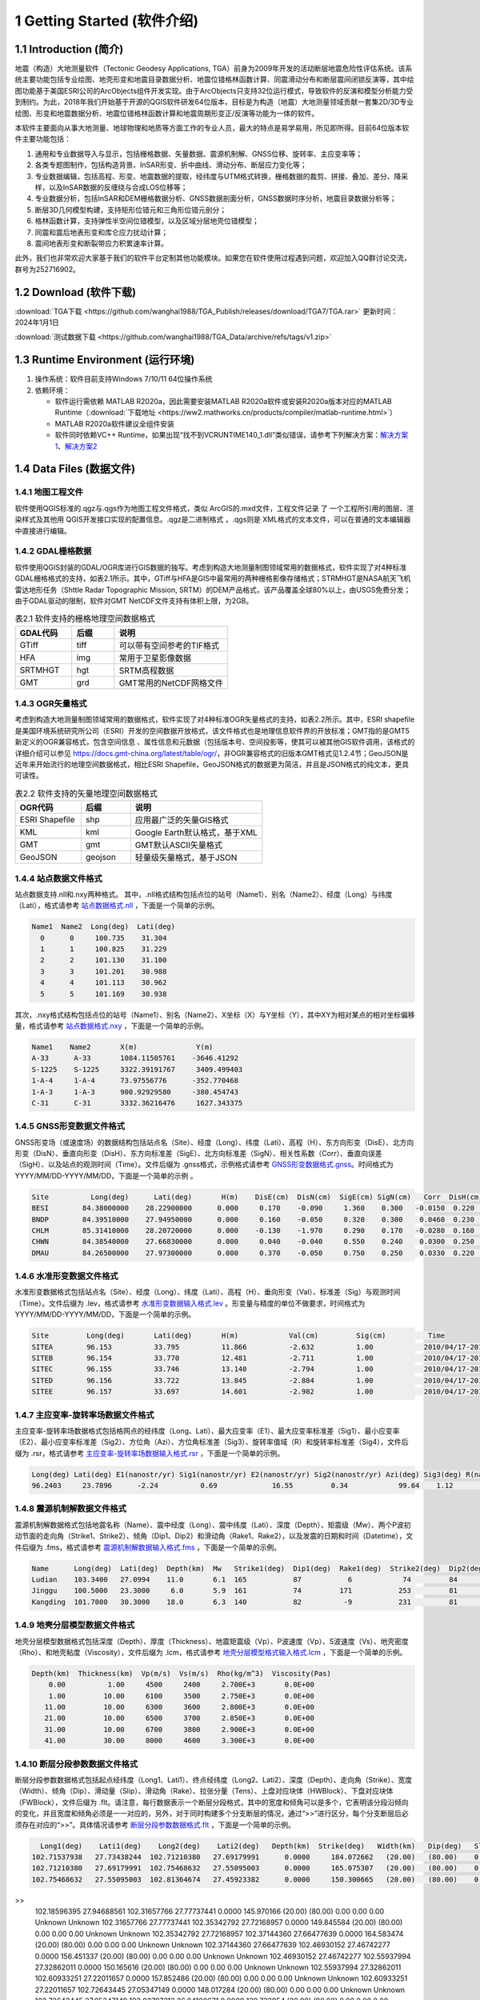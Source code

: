 ================================
 1 Getting Started (软件介绍)
================================

.. image:: ../images/mainform2.png
    :align: center 

1.1 Introduction (简介)
------------------------

地震（构造）大地测量软件（Tectonic Geodesy Applications, TGA）前身为2009年开发的活动断层地震危险性评估系统。该系统主要功能包括专业绘图、地壳形变和地震目录数据分析、地震位错格林函数计算、同震滑动分布和断层震间闭锁反演等，其中绘图功能基于美国ESRI公司的ArcObjects组件开发实现。由于ArcObjects只支持32位运行模式，导致软件的反演和模型分析能力受到制约。为此，2018年我们开始基于开源的QGIS软件研发64位版本，目标是为构造（地震）大地测量领域贡献一套集2D/3D专业绘图、形变和地震数据分析、地震位错格林函数计算和地震周期形变正/反演等功能为一体的软件。

本软件主要面向从事大地测量、地球物理和地质等方面工作的专业人员，最大的特点是易学易用，所见即所得。目前64位版本软件主要功能包括：

1. 通用和专业数据导入与显示，包括栅格数据、矢量数据、震源机制解、GNSS位移、旋转率、主应变率等；

2. 各类专题图制作，包括构造背景、InSAR形变、折中曲线、滑动分布、断层应力变化等；

3. 专业数据编辑，包括高程、形变、地震数据的提取，经纬度与UTM格式转换，栅格数据的裁剪、拼接、叠加、差分、降采样，以及InSAR数据的反缠绕与合成LOS位移等；

4. 专业数据分析，包括InSAR和DEM栅格数据分析、GNSS数据剖面分析，GNSS数据时序分析，地震目录数据分析等；

5. 断层3D几何模型构建，支持矩形位错元和三角形位错元剖分；

6. 格林函数计算，支持弹性半空间位错模型，以及区域分层地壳位错模型；

7. 同震和震后地表形变和库仑应力扰动计算；

8. 震间地表形变和断裂带应力积累速率计算。

此外，我们也非常欢迎大家基于我们的软件平台定制其他功能模块。如果您在软件使用过程遇到问题，欢迎加入QQ群讨论交流，群号为252716902。

1.2 Download (软件下载)
------------------------------------------------------------------------
:download:`TGA下载 <https://github.com/wanghai1988/TGA_Publish/releases/download/TGA7/TGA.rar>`  更新时间：2024年1月1日

:download:`测试数据下载 <https://github.com/wanghai1988/TGA_Data/archive/refs/tags/v1.zip>`

1.3 Runtime Environment (运行环境)
------------------------------------------------------------------------

(1) 操作系统：软件目前支持Windows 7/10/11 64位操作系统
(2) 依赖环境：

    * 软件运行需依赖 MATLAB R2020a，因此需要安装MATLAB R2020a软件或安装R2020a版本对应的MATLAB Runtime（:download:`下载地址 <https://ww2.mathworks.cn/products/compiler/matlab-runtime.html>`）
    * MATLAB R2020a软件建议全组件安装
    * 软件同时依赖VC++ Runtime，如果出现“找不到VCRUNTIME140_1.dll”类似错误，请参考下列解决方案：`解决方案1 <https://zhuanlan.zhihu.com/p/520529084>`_、`解决方案2 <https://www.bilibili.com/read/cv14363122/>`_

1.4 Data Files (数据文件)
------------------------------------

1.4.1 地图工程文件
~~~~~~~~~~~~~~~~~~

软件使用QGIS标准的.qgz与.qgs作为地图工程文件格式，类似 ArcGIS的.mxd文件，工程文件记录 了 一个工程所引用的图层、渲染样式及其他用 QGIS开发接口实现的配置信息。.qgz是二进制格式 ，.qgs则是 XML格式的文本文件，可以在普通的文本编辑器中直接进行编辑。

1.4.2 GDAL栅格数据
~~~~~~~~~~~~~~~~~~

软件使用QGIS封装的GDAL/OGR库进行GIS数据的独写。考虑到构造大地测量制图领域常用的数据格式，软件实现了对4种标准GDAL栅格格式的支持，如表2.1所示。其中，GTiff与HFA是GIS中最常用的两种栅格影像存储格式；STRMHGT是NASA航天飞机雷达地形任务（Shttle Radar Topographic Mission, SRTM）的DEM产品格式，该产品覆盖全球80%以上，由USGS免费分发；由于GDAL驱动的限制，软件对GMT NetCDF文件支持有体积上限，为2GB。

.. list-table:: 表2.1 软件支持的栅格地理空间数据格式
   :widths: 20 15 40
   :header-rows: 1

   * - GDAL代码
     - 后缀
     - 说明
   * - GTiff
     - tiff
     - 可以带有空间参考的TIF格式
   * - HFA
     - img
     - 常用于卫星影像数据
   * - SRTMHGT
     - hgt
     - SRTM高程数据
   * - GMT
     - grd
     - GMT常用的NetCDF网格文件

1.4.3 OGR矢量格式
~~~~~~~~~~~~~~~~~~

考虑到构造大地测量制图领域常用的数据格式，软件实现了对4种标准OGR矢量格式的支持，如表2.2所示。其中，ESRI shapefile是美国环境系统研究所公司（ESRI）开发的空间数据开放格式，该文件格式也是地理信息软件界的开放标准；GMT指的是GMT5新定义的OGR兼容格式，包含空间信息 、属性信息和元数据（包括版本号、空间投影等，使其可以被其他GIS软件调用，该格式的详细介绍可以参见 https://docs.gmt-china.org/latest/table/ogr/，非OGR兼容格式的旧版本GMT格式见1.2.4节；GeoJSON是近年来开始流行的地理空间数据格式，相比ESRI Shapefile，GeoJSON格式的数据更为简洁，并且是JSON格式的纯文本，更具可读性。

.. list-table:: 表2.2 软件支持的矢量地理空间数据格式
   :widths: 20 15 40
   :header-rows: 1

   * - OGR代码
     - 后缀
     - 说明
   * - ESRI Shapefile
     - shp
     - 应用最广泛的矢量GIS格式
   * - KML
     - kml 
     - Google Earth默认格式，基于XML
   * - GMT
     - gmt
     - GMT默认ASCII矢量格式       
   * - GeoJSON
     - geojson
     - 轻量级矢量格式，基于JSON


1.4.4 站点数据文件格式
~~~~~~~~~~~~~~~~~~

站点数据支持.nll和.nxy两种格式。
其中，.nll格式结构包括点位的站号（Name1）、别名（Name2）、经度（Long）与纬度（Lati），格式请参考 `站点数据格式.nll <https://github.com/wanghai1988/qtgahelp/blob/main/files/%E7%AB%99%E7%82%B9%E6%95%B0%E6%8D%AE%E6%A0%BC%E5%BC%8F%E7%A4%BA%E4%BE%8B.nll>`_ ，下面是一个简单的示例。

.. code-block:: go

     Name1  Name2  Long(deg)  Lati(deg)                                                 
       0      0     100.735    31.304 
       1      1     100.825    31.229  
       2      2     101.130    31.100  
       3      3     101.201    30.988  
       4      4     101.113    30.962   
       5      5     101.169    30.938

其次，.nxy格式结构包括点位的站号（Name1）、别名（Name2）、X坐标（X）与Y坐标（Y），其中XY为相对某点的相对坐标偏移量，格式请参考 `站点数据格式.nxy <https://github.com/wanghai1988/qtgahelp/blob/main/files/%E7%AB%99%E7%82%B9%E6%95%B0%E6%8D%AE%E6%A0%BC%E5%BC%8F%E7%A4%BA%E4%BE%8B.nxy>`_ ，下面是一个简单的示例。

.. code-block:: go

     Name1    Name2       X(m)              Y(m)  
     A-33      A-33       1084.11505761    -3646.41292
     S-1225    S-1225     3322.39191767     3409.499403
     1-A-4     1-A-4      73.97556776      -352.770468
     1-A-3     1-A-3      900.92929580     -380.454743
     C-31      C-31       3332.36216476     1627.343375

1.4.5 GNSS形变数据文件格式
~~~~~~~~~~~~~~~~~~

GNSS形变场（或速度场）的数据结构包括站点名（Site）、经度（Long）、纬度（Lati）、高程（H）、东方向形变（DisE）、北方向形变（DisN）、垂直向形变（DisH）、东方向标准差（SigE）、北方向标准差（SigN）、相关性系数（Corr）、垂直向误差（SigH）、以及站点的观测时间（Time）。文件后缀为 .gnss格式，示例格式请参考 `GNSS形变数据格式.gnss <https://github.com/wanghai1988/qtgahelp/edit/main/files/GNSS%E5%BD%A2%E5%8F%98%E6%A0%BC%E5%BC%8F%E7%A4%BA%E4%BE%8B.gnss>`_。时间格式为YYYY/MM/DD-YYYY/MM/DD，下面是一个简单的示例 。

.. code-block:: go

 Site          Long(deg)      Lati(deg)       H(m)    DisE(cm)  DisN(cm)  SigE(cm) SigN(cm)   Corr  DisH(cm)  SigH(cm)    Time
 BESI        84.38000000    28.22900000      0.000     0.170    -0.090     1.360    0.300   -0.0150  0.220    1.080       2010/04/17-2010/11/03
 BNDP        84.39510000    27.94950000      0.000     0.160    -0.050     0.320    0.300    0.0460  0.230    0.770       2010/04/17-2010/11/03
 CHLM        85.31410000    28.20720000      0.000    -0.130    -1.970     0.290    0.170   -0.0280  0.160    0.490       2010/04/17-2010/11/03
 CHWN        84.38540000    27.66830000      0.000     0.040    -0.040     0.550    0.240    0.0300  0.250    0.810       2010/04/17-2010/11/03
 DMAU        84.26500000    27.97300000      0.000     0.370    -0.050     0.750    0.250    0.0330  0.220    0.740       2010/04/17-2010/11/03

1.4.6 水准形变数据文件格式
~~~~~~~~~~~~~~~~~~~~

水准形变数据格式包括站点名（Site）、经度（Long）、纬度（Lati）、高程（H）、垂向形变（Val）、标准差（Sig）与观测时间（Time）。文件后缀为 .lev，格式请参考 `水准形变数据输入格式.lev <https://github.com/wanghai1988/qtgahelp/blob/main/files/%E6%B0%B4%E5%87%86%E8%A7%82%E6%B5%8B%E6%95%B0%E6%8D%AE%E8%BE%93%E5%85%A5%E6%A0%BC%E5%BC%8F.lev>`_   。形变量与精度的单位不做要求，时间格式为YYYY/MM/DD-YYYY/MM/DD，下面是一个简单的示例。

.. code-block:: go

    Site	 Long(deg)	 Lati(deg)	 H(m)	 	 Val(cm)	 Sig(cm)	  Time
    SITEA	 96.153	 	 33.795	 	 11.866	 	 -2.632	 	 1.00	 	 2010/04/17-2010/11/03
    SITEB	 96.154	 	 33.770	 	 12.481	 	 -2.711	 	 1.00	 	 2010/04/17-2010/11/03
    SITEC	 96.155	 	 33.746	 	 13.140	 	 -2.794	 	 1.00	 	 2010/04/17-2010/11/03
    SITED	 96.156	 	 33.722	 	 13.845	 	 -2.884	 	 1.00	 	 2010/04/17-2010/11/03
    SITEE	 96.157	 	 33.697	 	 14.601	 	 -2.982	 	 1.00	 	 2010/04/17-2010/11/03

1.4.7 主应变率-旋转率场数据文件格式
~~~~~~~~~~~~~~~~~~~~

主应变率-旋转率场数据格式包括格网点的经纬度（Long、Lati）、最大应变率（E1）、最大应变率标准差（Sig1）、最小应变率（E2）、最小应变率标准差（Sig2）、方位角（Azi）、方位角标准差（Sig3）、旋转率值域（R）和旋转率标准差（Sig4），文件后缀为 .rsr，格式请参考 `主应变率-旋转率场数据输入格式.rsr <https://github.com/wanghai1988/qtgahelp/blob/main/files/%E4%B8%BB%E5%BA%94%E5%8F%98%E7%8E%87-%E6%97%8B%E8%BD%AC%E7%8E%87%E6%95%B0%E6%8D%AE%E6%A0%BC%E5%BC%8F.rsr>`_ ，下面是一个简单的示例。

.. code-block:: go

    Long(deg) Lati(deg) E1(nanostr/yr) Sig1(nanostr/yr) E2(nanostr/yr) Sig2(nanostr/yr) Azi(deg) Sig3(deg) R(nanorad/yr) Sig4(nanorad/yr)
    96.2403     23.7896      -2.24          0.69             16.55         0.34            99.64    1.12        22.3         0.3630

1.4.8 震源机制解数据文件格式
~~~~~~~~~~~~~~~~~~~~

震源机制解数据格式包括地震名称（Name）、震中经度（Long）、震中纬度（Lati）、深度（Depth）、矩震级（Mw）、两个P波初动节面的走向角（Strike1、Strike2）、倾角（Dip1、Dip2）和滑动角（Rake1、Rake2），以及发震的日期和时间（Datetime），文件后缀为 .fms，格式请参考 `震源机制解数据输入格式.fms <https://github.com/wanghai1988/qtgahelp/blob/main/files/%E9%9C%87%E6%BA%90%E6%9C%BA%E5%88%B6%E8%A7%A3%E6%95%B0%E6%8D%AE%E8%BE%93%E5%85%A5%E6%A0%BC%E5%BC%8F.fms>`_ ，下面是一个简单的示例。

.. code-block:: go

    Name      Long(deg)  Lati(deg)  Depth(km)  Mw   Strike1(deg)  Dip1(deg)  Rake1(deg)  Strike2(deg)  Dip2(deg)  Rake2(deg)  Datetime
    Ludian    103.3400   27.0994    11.0       6.1  165           87           6            74         84         177         2014-08-03T00:00:00
    Jinggu    100.5000   23.3000     6.0       5.9  161           74         171           253         81          16         2014-12-06T18:20:00
    Kangding  101.7000   30.3000    18.0       6.3  140           82          -9           231         81        -172         2014-11-22T00:00:00

1.4.9 地壳分层模型数据文件格式
~~~~~~~~~~~~~~~~~~~~

地壳分层模型数据格式包括深度（Depth）、厚度（Thickness）、地震矩震级（Vp）、P波速度（Vp）、S波速度（Vs）、地壳密度（Rho）、和地壳粘度（Viscosity），文件后缀为 .lcm，格式请参考 `地壳分层模型格式输入格式.lcm <https://github.com/wanghai1988/qtgahelp/blob/main/files/%E5%9C%B0%E5%A3%B3%E5%88%86%E5%B1%82%E6%A8%A1%E5%9E%8B.lcm>`_ ，下面是一个简单的示例。

.. code-block:: go

  Depth(km)  Thickness(km)  Vp(m/s)  Vs(m/s)  Rho(kg/m^3)  Viscosity(Pas)
      0.00          1.00     4500     2400     2.700E+3       0.0E+00
      1.00         10.00     6100     3500     2.750E+3       0.0E+00
     11.00         10.00     6300     3600     2.800E+3       0.0E+00
     21.00         10.00     6500     3700     2.850E+3       0.0E+00
     31.00         10.00     6700     3800     2.900E+3       0.0E+00
     41.00         30.00     8000     4600     3.300E+3       0.0E+00

1.4.10 断层分段参数数据文件格式
~~~~~~~~~~~~~~~~~~~~

断层分段参数数据格式包括起点经纬度（Long1、Lati1）、终点经纬度（Long2、Lati2）、深度（Depth）、走向角（Strike）、宽度（Width）、倾角（Dip）、滑动量（Slip）、滑动角（Rake）、拉张分量（Tens）、上盘对应块体（HWBlock）、下盘对应块体（FWBlock），文件后缀为 .flt。请注意，每行数据表示一个断层分段格式，其中的宽度和倾角可以是多个，它表明该分段沿倾向的变化，并且宽度和倾角必须是一一对应的，另外，对于同时构建多个分支断层的情况，通过“>>”进行区分，每个分支断层后必须存在对应的“>>”。具体情况请参考 `断层分段参数数据格式.flt <https://github.com/wanghai1988/qtgahelp/blob/main/files/%E6%96%AD%E5%B1%82%E5%88%86%E6%AE%B5%E5%8F%82%E6%95%B0%E6%95%B0%E6%8D%AE%E6%A0%BC%E5%BC%8F.flt>`_ ，下面是一个简单的示例。

.. code-block:: go

    Long1(deg)    Lati1(deg)    Long2(deg)    Lati2(deg)   Depth(km)  Strike(deg)   Width(km)   Dip(deg)   Slip(m) Rake(deg) Tens(cm)   HWBlock   FWBlock
  102.71537938   27.73438244  102.71210380   27.69179991      0.0000     184.072662   (20.00)   (80.00)    0.00    0.00     0.00      Unknown      Unknown
  102.71210380   27.69179991  102.75468632   27.55095003      0.0000     165.075307   (20.00)   (80.00)    0.00    0.00     0.00      Unknown      Unknown
  102.75468632   27.55095003  102.81364674   27.45923382      0.0000     150.300665   (20.00)   (80.00)    0.00    0.00     0.00      Unknown      Unknown
>>
  102.18596395   27.94688561  102.31657766   27.77737441      0.0000     145.970166   (20.00)   (80.00)    0.00    0.00     0.00      Unknown      Unknown
  102.31657766   27.77737441  102.35342792   27.72168957      0.0000     149.845584   (20.00)   (80.00)    0.00    0.00     0.00      Unknown      Unknown
  102.35342792   27.72168957  102.37144360   27.66477639      0.0000     164.583474   (20.00)   (80.00)    0.00    0.00     0.00      Unknown      Unknown
  102.37144360   27.66477639  102.46930152   27.46742277      0.0000     156.451337   (20.00)   (80.00)    0.00    0.00     0.00      Unknown      Unknown
  102.46930152   27.46742277  102.55937994   27.32862011      0.0000     150.165616   (20.00)   (80.00)    0.00    0.00     0.00      Unknown      Unknown
  102.55937994   27.32862011  102.60933251   27.22011657      0.0000     157.852486   (20.00)   (80.00)    0.00    0.00     0.00      Unknown      Unknown
  102.60933251   27.22011657  102.72643445   27.05347149      0.0000     148.017284   (20.00)   (80.00)    0.00    0.00     0.00      Unknown      Unknown
  102.72643445   27.05347149  102.92797212   26.84100671      0.0000     139.732954   (20.00)   (80.00)    0.00    0.00     0.00      Unknown      Unknown
>>
  

1.4.11 矩形位错模型数据文件格式
~~~~~~~~~~~~~~~~~~~~

矩形位错模型数据格式包括位错元左下角坐标经纬度（Long、Lati）、深度（H）、宽度（Width）、长度（Length）、走向（Strike）、倾角（Dip）、相对走滑分量（U1）、相对倾滑分量（U2）、相对张性错动分量（U3）、邻接矩形位错元序号（Adj1左、Adj2上、Adj3右、Adj4下）、上盘对应块体（HWBlock）、下盘对应块体（FWBlock），文件后缀为 .rec，格式请参考 `矩形位错模型数据格式.rec <https://github.com/wanghai1988/qtgahelp/blob/main/files/%E7%9F%A9%E5%BD%A2%E4%BD%8D%E9%94%99%E6%A8%A1%E5%9E%8B%E6%95%B0%E6%8D%AE%E6%A0%BC%E5%BC%8F.rec>`_ ，下面是一个简单的示例。

.. code-block:: go

     Long(deg)     Lati(deg)        H(m)   Width(m)  Length(m) Strike(deg)   Dip(deg)   U1(cm)   U2(cm)   U3(cm)   Adj1   Adj2   Adj3   Adj4  HWBlock    FWBlock
  105.83200000   32.90600000  -2800.0000   2973.734   4005.421  220.006210  70.318103     0.00     0.00     0.00    0      0      0      0    Unknown    Unknown
  105.79900000   32.88300000  -2800.0000   2973.781   3936.298  218.735962  70.315615     0.00     9.00     0.00    0      0      0      0    Unknown    Unknown
  105.76600000   32.86000000  -2800.0000   2950.988   4006.567  219.955457  71.592503     0.00    27.00     0.00    0      0      0      0    Unknown    Unknown
  105.73300000   32.83800000  -2800.0000   2973.871   4007.155  219.929958  70.310744     0.00    14.00     0.00    0      0      0      0    Unknown    Unknown
  105.70000000   32.81500000  -2800.0000   2973.917   4007.743  219.904489  70.308248     0.00     6.00     0.00    0      0      0      0    Unknown    Unknown 
  
1.4.12 三角位错模型数据文件格式
~~~~~~~~~~~~~~~~~~~~

三角位错模型数据格式包括三个顶点经纬度和深度（Long1、Lati1、H1、Long2、Lati2、H2、Long3、Lati3、H3）、相对走滑分量（U1）、相对倾滑分量（U2）、相对张性错动分量（U3）、邻接三角位错元序号（Adj1、Adj2、Adj3）、上盘对应块体（HWBlock）、下盘对应块体（FWBlock），文件后缀为 .tri，格式请参考 `三角位错模型数据格式.tri <https://github.com/wanghai1988/qtgahelp/blob/main/files/%E7%9F%A9%E5%BD%A2%E4%BD%8D%E9%94%99%E6%A8%A1%E5%9E%8B%E6%95%B0%E6%8D%AE%E6%A0%BC%E5%BC%8F.rec>`_ ，下面是一个简单的示例。

.. code-block:: go

    Long1(deg)    Lati1(deg)        H1(m)    Long2(deg)    Lati2(deg)        H2(m)    Long3(deg)    Lati3(deg)        H3(m)    Strike(deg)   Dip(deg)   U1(cm)   U2(cm)   U3(cm)  Adj1  Adj2  Adj3  HWBlock    FWBlock
   96.28032985   33.29127015       0.0000   96.29874568   33.28819664       0.0000   96.27967682   33.28850310   -1975.3767    220.006210   70.318103   2.30     1.97     0.00     0     0    49    Unknown    Unknown
   96.29874568   33.28819664       0.0000   96.31716005   33.28516345       0.0000   96.29806497   33.28543415   -1975.3767    218.735962   70.315615   0.06     2.39     0.00    49     0    50    Unknown    Unknown
   96.31716005   33.28516345       0.0000   96.33557420   33.28188167       0.0000   96.31645166   33.28240573   -1975.3767    219.955457   71.592503   0.00     3.03     0.00    50     0    51    Unknown    Unknown
   96.33557420   33.28188167       0.0000   96.35399779   33.27585936       0.0000   96.33483814   33.27912848   -1975.3767    219.929958   70.310744   2.16     2.64     0.00    51     0    52    Unknown    Unknown

1.4.13 InSAR LOS形变数据文件格式
~~~~~~~~~~~~~~~~~~~~

InSAR LOS形变数据格式包括经度（Long）、纬度（Lati）、高程（H）、视线向距离（LOS）、 方位角（Azi）、入射角（Inc）、标准差（Sig），文件后缀为 .los，格式请参考 `InSAR LOS形变数据.los <https://github.com/wanghai1988/qtgahelp/blob/main/files/InSAR%20LOS%E5%BD%A2%E5%8F%98%E6%95%B0%E6%8D%AE.los>`_ ，下面是一个简单的示例。
注：LOS（cm）数据视线向距离缩短为正值，视线向距离拉长为负值。

.. code-block:: go

      Long(deg)      Lati(deg)       H(m)    LOS(cm)      Azi(deg)       Inc(deg)      Sig(cm)
    36.16833496    39.70527649       0.00    -19.727  -171.21905518    48.28219604       0.00
    36.59500122    39.70527649       0.00    -12.799  -170.94995117    46.37073517       0.00
    36.91500092    39.59860992       0.00      1.063  -170.72946167    44.77532578       0.00
    37.12833405    39.59860992       0.00    -18.749  -170.59454346    43.73011398       0.00
    
1.4.14 InSAR方位向偏移数据文件格式
~~~~~~~~~~~~~~~~~~~~

InSAR方位向偏移数据格式包括经度（Long）、纬度（Lati）、高程（H）、视线方向形变（LOS）、 方位角（Azi）、入射角（Inc）、标准差（Sig），文件后缀为 .aos ，格式请参考 `InSAR方位向偏移量数据.aos <https://github.com/wanghai1988/qtgahelp/blob/main/files/InSAR%E6%96%B9%E4%BD%8D%E5%90%91%E5%81%8F%E7%A7%BB%E9%87%8F%E6%95%B0%E6%8D%AE.aos>`_ ，下面是一个简单的示例。

.. code-block:: go

      Long(deg)      Lati(deg)       H(m)    LOS(cm)      Azi(deg)       Inc(deg)      Sig(cm)
    35.91361237    38.48583221       0.00      0.224   -10.04328918    39.39117432       0.00
    36.34027863    38.48583221       0.00      0.389    -9.77897644    41.53480530       0.00
    36.76694489    38.48583221       0.00      0.405    -9.51591492    43.55602646       0.00
    37.19361115    38.48583221       0.00      0.169    -9.25372314    45.49477768       0.00
    
1.4.15 InSAR距离向偏移数据文件格式
~~~~~~~~~~~~~~~~~~~~

InSAR方位向偏移数据格式包括经度（Long）、纬度（Lati）、高程（H）、视线方向形变（LOS）、 方位角（Azi）、入射角（Inc）、标准差（Sig），文件后缀为 .ros ，格式请参考 `InSAR距离向偏移量数据.ros <https://github.com/wanghai1988/qtgahelp/blob/main/files/InSAR%E8%B7%9D%E7%A6%BB%E5%90%91%E5%81%8F%E7%A7%BB%E9%87%8F%E6%95%B0%E6%8D%AE.ros>`_ ，下面是一个简单的示例。

.. code-block:: go

      Long(deg)      Lati(deg)       H(m)    LOS(cm)      Azi(deg)       Inc(deg)      Sig(cm)
    35.91361237    38.48583221       0.00     -0.050   -10.04328918    39.39117432       0.00
    36.34027863    38.48583221       0.00     -0.101    -9.77897644    41.53480530       0.00
    36.76694489    38.48583221       0.00     -0.182    -9.51591492    43.55602646       0.00
    37.19361115    38.48583221       0.00     -0.313    -9.25372314    45.49477768       0.00

1.4.16 InSAR数据线性改正参数文件格式
~~~~~~~~~~~~~~~~~~~~

InSAR方位向偏移量数据格式包括文件名（File_Name）、经度（Long）、纬度（Lati）、大地经度参数（Param_L）、大地纬度参数（Param_B）、常量（Constant），文件后缀为 .lcp ，格式请参考 `InSAR数据线性项改正参数文件.lcp <https://github.com/wanghai1988/qtgahelp/blob/main/files/InSAR%E6%95%B0%E6%8D%AE%E7%BA%BF%E6%80%A7%E9%A1%B9%E6%94%B9%E6%AD%A3%E5%8F%82%E6%95%B0%E6%96%87%E4%BB%B6.lcp>`_ ，下面是一个简单的示例。（注：第一列占40个字符）

.. code-block:: go

      File_Name                                  Long(deg)     Lati(deg)     Param_L       Param_B       Constant
      aoff_20220916_20230217.phs-DS-AI            37.676       37.426        0.0             0.0             0.0
      aoff_20230128-20230229-Clipped-DS-AI        36.676       37.151        0.0             0.0             0.0
      aoff_20230129-20230210-Clipped-DS-AI        37.322       37.278        0.0             0.0             0.0


1.4.17 折中曲线数据文件格式
~~~~~~~~~~~~~~~~~~~~

折中曲线数据格式包括平滑因子（S-Factor）、粗糙度（Roughness）、均方根误差（RMSE），文件后缀为 .toc ，格式请参考 `Trade-off曲线数据格式.toc <https://github.com/wanghai1988/qtgahelp/blob/main/files/Trade-off%E6%9B%B2%E7%BA%BF%E6%95%B0%E6%8D%AE%E6%A0%BC%E5%BC%8F.toc>`_ ，下面是一个简单的示例。

.. code-block:: go

  S-Factor   Roughness   RMSE(cm)                                                 
     10.00      0.0075    0.5446
      8.00      0.0101    0.5345
      6.00      0.0147    0.5188
      4.00      0.0229    0.4961
      2.00      0.0489    0.4451


1.4.18 断层应力变化数据文件格式
~~~~~~~~~~~~~~~~~~~~

断层应力变化数据格式包括经度（Long）、纬度（Lati）、深度（Depth）、断层宽度（Width）、长度（Length）、走向角（Strike）、倾角（Dip）、滑动角（Rake）、库伦破坏应力（CFS）、标准差（Sig）、拉梅常数（Lambda、Mu）、摩擦系数（F），文件后缀为.cfsr ，格式请参考 `断层应力变化数据格式.cfsr <https://github.com/wanghai1988/qtgahelp/blob/main/files/%E6%96%AD%E5%B1%82%E5%BA%94%E5%8A%9B%E5%8F%98%E5%8C%96%E6%95%B0%E6%8D%AE%E6%A0%BC%E5%BC%8F.cfsr>`_ ，下面是一个简单的示例。

.. code-block:: go

     Long(deg)      Lati(deg)  Depth(m)   Width(m)  Length(m) Strike(deg)   Dip(deg)  Rake(deg)      CFS(Pa)     Sig(Pa)      Lambda          Mu    F
  105.31203951   29.27487069   -669.13   1000.000   1000.000  132.364334    42.0000    90.0000   1.2413E+04   0.0000E+00  3.0000E+10  3.0000E+10  0.4
  105.30688218   29.26992042  -1338.26   1000.000   1000.000  132.364334    42.0000    90.0000   9.8236E+03   0.0000E+00  3.0000E+10  3.0000E+10  0.4
  105.30172535   29.26496994  -2007.39   1000.000   1000.000  132.364334    42.0000    90.0000   9.2805E+03   0.0000E+00  3.0000E+10  3.0000E+10  0.4
  105.29656902   29.26001926  -2676.52   1000.000   1000.000  132.364334    42.0000    90.0000   7.5787E+03   0.0000E+00  3.0000E+10  3.0000E+10  0.4


1.4.19 活动块体运动和应变参数文件格式
~~~~~~~~~~~~~~~~~~~~


活动块体运动和应变参数数据格式包括块体名称（Name）、块体质心经纬度（Long、Lati）、东西向旋转矢量及对应标准差（R_X、Sig1）、南北向旋转矢量及对应标准差（R_Y、Sig2）、垂直向旋转矢量及对应标准差（R_Z、Sig3）、东西向线应变率及标准差（S_X、Sig4）、南北向线应变率及标准差（S_Y、Sig5）、剪应变率及标准差（S_XY、Sig6），文件后缀为.blc ，格式请参考 `活动块体运动和应变参数数据格式.blc <https://github.com/wanghai1988/qtgahelp/blob/main/files/%E6%B4%BB%E5%8A%A8%E5%9D%97%E4%BD%93%E8%BF%90%E5%8A%A8%E5%92%8C%E5%BA%94%E5%8F%98%E5%8F%82%E6%95%B0%E6%95%B0%E6%8D%AE%E6%A0%BC%E5%BC%8F.blc>`_ ，下面是一个简单的示例。

.. code-block:: go

   Name      Long(deg)    Lati(deg)  R_X(nanorad/yr)  Sig1(nanorad/yr)  R_Y(nanorad/yr)  Sig2(nanorad/yr)  R_Z(nanorad/yr)  Sig3(nanorad/yr)  S_X(nanorad/yr)  Sig4(nanorad/yr)  S_Y(nanorad/yr)  Sig5(nanorad/yr) S_XY(nanorad/yr)   Sig6(nanorad/yr)
  huanan            103.699       27.794         -0.3899     0        0.896         0       0.6872        0       -0.0788        0        0.0262        0       0.1541       0
  chuandian         101.349       27.873        -1.5409      0        2.0235        0       1.7521        0       -0.0039        0        -0.1018       0       0.2024       0   


1.4.20 地震目录数据文件格式
~~~~~~~~~~~~~~~~~~~~
地震目录数据格式包括发震震源的经度（Long）、纬度（Lati）、深度（Depth）、震源标度类型（M_Type）、震级（Mag）、发震日期（Datetime），文件后缀为.etc ，格式请参考 `地震目录数据.etc
<https://github.com/wanghai1988/qtgahelp/blob/main/files/%E5%9C%B0%E9%9C%87%E7%9B%AE%E5%BD%95%E6%95%B0%E6%8D%AE.etc>`_ ，下面是一个简单的示例。

.. code-block:: go

     Long(deg)    Lati(deg)	 Depth(km)	 M_Type      Mag	         Datetime
     -116.3493     37.1320	    -17.6	    Mw	     5.6	    2023-08-06T02:33:59
     -116.3679     37.1689	    -21.8	    Mw	     1.2	    2023-08-06T02:38:40
     -116.3846     37.1715	    -18.6	    Mw	     2.0	    2023-08-06T02:39:15
     -116.3778     37.1613	     -9.0	    Mw	     2.1	    2023-08-06T02:40:59


1.4.21 二进制数据说明文件
~~~~~~~~~~~~~~~~~~~~~~~~

二进制文件主要用于存储栅格数据，如InSAR干涉图和DEM数据等，每个二进制数据都要求有一个对应的头文件。GAMMA等 SAR软件处理获取的地面形变信息以二进制形式存储。要将形变信息在地图上显示，需要将其转换为软件支持的栅格格式。二进制文件不包含任何范围、分辨率等信息，因此在使用时需要搭配记录了必要信息的头文件。二进制数据后缀为 .bin，头文件后缀为 .rsc。头文件记录了二进制数据起始点（左上角像元）的经纬度、最大灰度值、最小灰度值、经向步长、纬向步长、像元行数、像元列数以及像元格式。像元格式包括16位整形、 32位浮点型或 64位浮点型3种，分别使用“int16”、 “float”、“double”标记。输入格式请参考 `栅格头文件输入格式.rsc <https://github.com/wanghai1988/qtgahelp/blob/main/files/%E6%A0%85%E6%A0%BC%E5%A4%B4%E6%96%87%E4%BB%B6%E8%BE%93%E5%85%A5%E6%A0%BC%E5%BC%8F.rsc>`_ ，下面是一个简单的示例。

.. code-block:: go

    ROW		5400
    COLUMN		4950
    TOPLEFT_X	103.000
    X_STEP		0.000277777777777778
    TOPLEFT_Y	33.900
    Y_STEP		-0.000277777777777778
    DATA_FORMAT	float



1.5 Coordinate Systems (坐标系统)
------------------------------------

软件使用的地理坐标系统（Geographic Coordinate System）为World Geodetic System 1984（简称WGS84）,其EPSG编码为4326。软件使用的投影坐标系统（Projected Coordinate System）为高斯克吕格投影（Gauss-Kruger projection）。在加载数据时，如果数据本身带有坐标系统，软件会采用动态投影自动转换至当前坐标系统下，也可采用系统提供的坐标转换工具进行转换，如：`Gauss Projection:EN2XY（高斯投影:经纬度转投影坐标） <https://qtgahelpdoc.readthedocs.io/en/latest/2%20Menus%20%28%E8%8F%9C%E5%8D%95%29.html#gauss-projection-en2xy>`_、`Gauss Projection:XY2EN（高斯投影:投影坐标转经纬度） <https://qtgahelpdoc.readthedocs.io/en/latest/2%20Menus%20%28%E8%8F%9C%E5%8D%95%29.html#gauss-projection-xy2en>`_ 和 `Reference Frame Conversion（参考框架转换） <https://qtgahelpdoc.readthedocs.io/en/latest/2%20Menus%20%28%E8%8F%9C%E5%8D%95%29.html#reference-frame-conversion>`_。


1.6 Version Update History (版本更新历史)
------------------------------------

==========  =============  ====== 
 版本号      更新时间       更新内容 
==========  =============  ====== 
 v1.0        2024年1月1日  1. 修改已知BUG 
                           2. 添加功能1
 v1.1        2024年3月1日  1. 修改已知BUG 
                           2. 添加功能2 
==========  =============  ======
